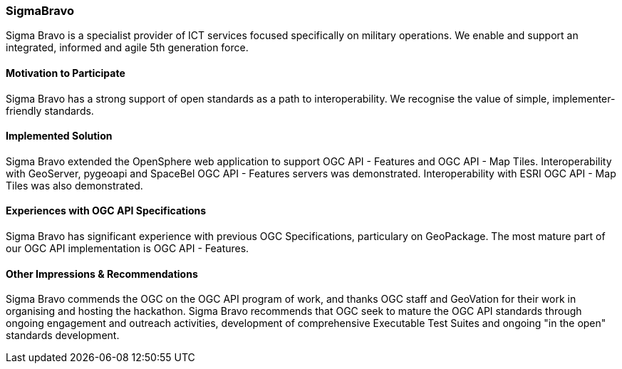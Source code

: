 [[SigmaBravo]]
=== SigmaBravo

Sigma Bravo is a specialist provider of ICT services focused specifically on military operations.
We enable and support an integrated, informed and agile 5th generation force.

==== Motivation to Participate

Sigma Bravo has a strong support of open standards as a path to interoperability. We recognise the 
value of simple, implementer-friendly standards.

==== Implemented Solution

Sigma Bravo extended the OpenSphere web application to support OGC API - Features and OGC API - Map Tiles.
Interoperability with GeoServer, pygeoapi and SpaceBel OGC API - Features servers was demonstrated.
Interoperability with ESRI OGC API - Map Tiles was also demonstrated.

==== Experiences with OGC API Specifications

Sigma Bravo has significant experience with previous OGC Specifications, particulary on GeoPackage. The
most mature part of our OGC API implementation is OGC API - Features.

==== Other Impressions & Recommendations

Sigma Bravo commends the OGC on the OGC API program of work, and thanks OGC staff and GeoVation for their
work in organising and hosting the hackathon. Sigma Bravo recommends that OGC seek to mature the OGC API
standards through ongoing engagement and outreach activities, development of comprehensive Executable
Test Suites and ongoing "in the open" standards development.
